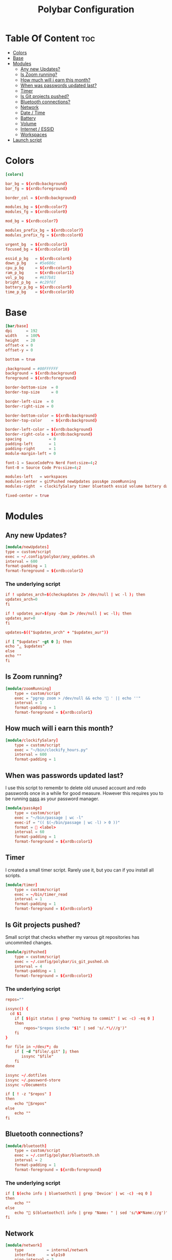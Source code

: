#+TITLE: Polybar Configuration
#+PROPERTY: header-args :tangle config
#+STARTUP: showeverything


* Table Of Content :toc:
- [[#colors][Colors]]
- [[#base][Base]]
- [[#modules][Modules]]
  - [[#any-new-updates][Any new Updates?]]
  - [[#is-zoom-running][Is Zoom running?]]
  - [[#how-much-will-i-earn-this-month][How much will i earn this month?]]
  - [[#when-was-passwords-updated-last][When was passwords updated last?]]
  - [[#timer][Timer]]
  - [[#is-git-projects-pushed][Is Git projects pushed?]]
  - [[#bluetooth-connections][Bluetooth connections?]]
  - [[#network][Network]]
  - [[#date--time][Date / Time]]
  - [[#battery][Battery]]
  - [[#volume][Volume]]
  - [[#internet--essid][Internet / ESSID]]
  - [[#workspaces][Workspaces]]
- [[#launch-script][Launch script]]

* Colors
#+BEGIN_SRC conf
[colors]

bar_bg = ${xrdb:background}
bar_fg = ${xrdb:foreground}

border_col = ${xrdb:background}

modules_bg = ${xrdb:color7}
modules_fg = ${xrdb:color0}

mod_bg = ${xrdb:color7}

modules_prefix_bg = ${xrdb:color7}
modules_prefix_fg = ${xrdb:color0}

urgent_bg  = ${xrdb:color1}
focused_bg = ${xrdb:color10}

essid_p_bg   = ${xrdb:color6}
down_p_bg    = #5e606c
cpu_p_bg     = ${xrdb:color5}
ram_p_bg     = ${xrdb:color11}
vol_p_bg     = #637b81
bright_p_bg  = #c29f6f
battery_p_bg = ${xrdb:color9}
time_p_bg    = ${xrdb:color10}
#+END_SRC
* Base
#+BEGIN_SRC conf
[bar/base]
dpi      = 192
width    = 100%
height   = 20
offset-x = 0
offset-y = 0

bottom = true

;background = #00FFFFFF
background = ${xrdb:background}
foreground = ${xrdb:foreground}

border-bottom-size  = 0
border-top-size     = 0

border-left-size  = 0
border-right-size = 0

border-bottom-color = ${xrdb:background}
border-top-color    = ${xrdb:background}

border-left-color = ${xrdb:background}
border-right-colo = ${xrdb:background}
spacing            = 0
padding-left       = 1
padding-right      = 1
module-margin-left = 0

font-1 = SauceCodePro Nerd Font:size=4;2
font-0 = Source Code Pro:size=4;2

modules-left   = workspaces
modules-center = gitPushed newUpdates passAge zoomRunning
modules-right  = clockifySalary timer bluetooth essid volume battery date

fixed-center = true
#+END_SRC

* Modules
** Any new Updates?
#+BEGIN_SRC conf
[module/newUpdates]
type = custom/script
exec = ~/.config/polybar/any_updates.sh
interval = 600
format-padding = 1
format-foreground = ${xrdb:color1}
#+END_SRC
*** The underlying script
#+BEGIN_SRC conf :tangle any_updates.sh :shebang #!/bin/sh
if ! updates_arch=$(checkupdates 2> /dev/null | wc -l ); then
updates_arch=0
fi

if ! updates_aur=$(yay -Qum 2> /dev/null | wc -l); then
updates_aur=0
fi

updates=$(("$updates_arch" + "$updates_aur"))

if [ "$updates" -gt 0 ]; then
echo "ﮮ $updates"
else
echo ""
fi

#+END_SRC

** Is Zoom running?
#+BEGIN_SRC conf
[module/zoomRunning]
	type = custom/script
	exec = "pgrep zoom > /dev/null && echo ' ' || echo ''"
	interval = 1
	format-padding = 1
	format-foreground = ${xrdb:color1}
#+END_SRC
** How much will i earn this month?
#+BEGIN_SRC conf
[module/clockifySalary]
	type = custom/script
	exec = "~/bin/clockify_hours.py"
	interval = 600
	format-padding = 1
#+END_SRC

** When was passwords updated last?
I use this script to remembr to delete old unused account and redo passwords
once in a while for good measure.
However this requires you to be running [[https://www.passwordstore.org/][pass]] as your password manager.
#+BEGIN_SRC conf
[module/passAge]
	type = custom/script
	exec = "~/bin/passage | wc -l"
	exec-if = "(( $(~/bin/passage | wc -l) > 0 ))"
	format =  <label>
	interval = 60
	format-padding = 1
	format-foreground = ${xrdb:color1}
#+END_SRC

** Timer
I created a small timer script. Rarely use it, but you can if you install all scripts.
#+BEGIN_SRC conf
[module/timer]
	type = custom/script
	exec = ~/bin/timer_read
	interval = 1
	format-padding = 1
	format-foreground = ${xrdb:color5}
#+END_SRC
** Is Git projects pushed?
Small script that checks whether my varous git repositories has uncommited changes.
#+BEGIN_SRC conf
[module/gitPushed]
	type = custom/script
	exec = ~/.config/polybar/is_git_pushed.sh
	interval = 4
	format-padding = 1
	format-foreground = ${xrdb:color1}
#+END_SRC
*** The underlying script
#+BEGIN_SRC conf :tangle is_git_pushed.sh :shebang #!/bin/sh
repos=""

issync() {
  cd $1
	if [ $(git status | grep "nothing to commit" | wc -c) -eq 0 ]
	then
		repos="$repos $(echo "$1" | sed 's/.*\///g')"
	fi
}

for file in ~/dev/*; do
	if [ -d "$file/.git" ]; then
	   issync "$file"
	fi
done

issync ~/.dotfiles
issync ~/.password-store
issync ~/Documents

if [ ! -z "$repos" ]
then
	echo "$repos"
else
	echo ""
fi

#+END_SRC

** Bluetooth connections?
#+BEGIN_SRC conf
[module/bluetooth]
	type = custom/script
	exec = ~/.config/polybar/bluetooth.sh
	interval = 2
	format-padding = 1
	format-foreground = ${xrdb:foreground}
#+END_SRC
*** The underlying script
#+BEGIN_SRC conf :tangle bluetooth.sh :shebang #!/bin/sh
if [ $(echo info | bluetoothctl | grep 'Device' | wc -c) -eq 0 ]
then
	echo ""
else
	echo " $(bluetoothctl info | grep "Name: " | sed 's/\W*Name://g')"
fi
#+END_SRC
** Network
#+BEGIN_SRC conf
[module/network]
	type          = internal/network
	interface     = wlp1s0
	ping-interval = 3
#+END_SRC
** Date / Time
#+BEGIN_SRC conf
[module/date]
	type     = internal/date
	interval = 1.0
	time     = "W-%W %Y-%m-%d %H:%M"
	label    = "   %time%"

	format         = <label>
	format-padding = 0

	label-foreground = ${xrdb:foreground}
	label-padding    = 0
#+END_SRC
** Battery
#+BEGIN_SRC conf

[module/battery]
	type          = internal/battery
	full-at       = 98
	battery       = BAT0
	adapter       = AC0
	poll-interval = 5

	format-charging = <label-charging>

	label-charging            = "%percentage%%"
	format-charging-prefix            = "⚡"
	format-charging-prefix-foreground = ${xrdb:color3}
	format-charging-prefix-padding    = 1
	label-charging-foreground = ${xrdb:foreground}
	label-charging-padding    = 1

	label-discharging            = "%percentage%%"
	format-discharging = <ramp-capacity> <label-discharging>
	format-discharging-prefix-foreground = ${xrdb:foreground}
	format-discharging-prefix-padding    = 1

	label-discharging-foreground = ${xrdb:foreground}
	label-discharging-padding    = 1
	ramp-capacity-0 = 
	ramp-capacity-1 = 
	ramp-capacity-2 = 
	ramp-capacity-3 = 
	ramp-capacity-4 = 
	ramp-capacity-0-foreground = ${xrdb:color1}
	ramp-capacity-1-foreground = ${xrdb:color1}


	format-full = <label-full>
	format-full-prefix            = ""
	format-full-prefix-foreground = ${xrdb:foreground}
	format-full-prefix-padding    = 1
   
	label-full            = "%percentage%%"
	label-full-foreground = ${xrdb:foreground}
	label-full-padding    = 1
#+END_SRC
** Volume
#+BEGIN_SRC conf
[module/volume]
	type          = internal/alsa
	format-volume = <label-volume>

	master-soundcard = default
	speaker-soundcard = default
	headphone-soundcard = default

	master-mixer = Master

	label-volume            = " %percentage%%"
	label-volume-foreground = ${xrdb:foreground}
	label-volume-padding    = 3

	format-muted = <label-muted>

	label-muted            = " 0%"
	label-muted-foreground = ${xrdb:foreground}
	label-muted-padding    = 3

	format-volume-padding = 0
	format-muted-padding  = 0

	ramp-headphones-0 = 

#+END_SRC
** Internet / ESSID
#+BEGIN_SRC conf
[module/essid]
	inherit = module/network

	format-connected = <label-connected>

	format-connected-prefix            = ""
	format-connected-prefix-padding    = 1
	format-connected-prefix-foreground = ${xrdb:color2}

	label-connected            = "%essid% "
	label-connected-foreground = ${xrdb:foreground}
	label-connected-padding    = 1

	ramp-signal-foreground    = ${xrdb:foreground}
	ramp-connected-foreground = ${xrdb:foreground}
	ramp-signal-padding       = 1

	format-disconnected = <label-disconnected>

	format-disconnected-prefix            = ""
	format-disconnected-prefix-padding    = 1
	format-disconnected-prefix-foreground = ${xrdb:foreground}

	label-disconnected            = "DISCONNECTED"
	label-disconnected-foreground = ${xrdb:foreground}
	label-disconnected-padding    = 1
#+END_SRC

** Workspaces
#+BEGIN_SRC conf
[module/workspaces]
	type            = internal/i3
	format          = <label-state> <label-mode>
	index-sort      = true
	wrapping-scroll = false
	strip-wsnumbers = true

	label-mode-background = ${xrdb:color7}
	label-mode-foreground = ${xrdb:background}
	label-mode-padding    = 2

	label-focused            = %name%
	label-focused-foreground = ${xrdb:foreground}
	label-focused-padding    = 2

	label-unfocused            = %name%
	label-unfocused-foreground = ${xrdb:color0}
	label-unfocused-padding    = 2

	label-visible            = %name%
	label-visible-foreground = ${xrdb:color7}
	label-visible-padding    = 2

	label-urgent            = %name%
	label-urgent-foreground = ${xrdb:color1}
	label-urgent-padding    = 2
#+END_SRC
* Launch script
#+BEGIN_SRC sh :tangle launch.sh :shebang #!/bin/sh
if ! pgrep -x polybar; then
	polybar base &
else
	pkill -USR1 polybar
fi

echo "Bars launched..."
#+END_SRC
Script used to launch the application
